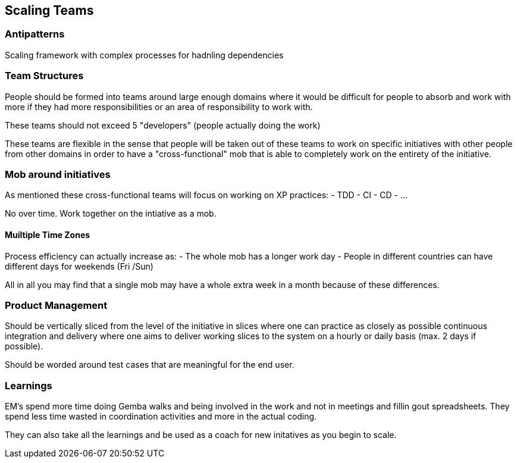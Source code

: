 == Scaling Teams

=== Antipatterns
Scaling framework with complex processes for hadnling dependencies

=== Team Structures

People should be formed into teams around large enough domains where it would be difficult for people to absorb and work with more if they had more responsibilities or an area of responsibility to work with.

These teams should not exceed 5 "developers" (people actually doing the work)

These teams are flexible in the sense that people will be taken out of these teams to work on specific initiatives with other people from other domains in order to have a "cross-functional" mob that is able to completely work on the entirety of the initiative.

=== Mob around initiatives
As mentioned these cross-functional teams will focus on working on XP practices:
- TDD
- CI
- CD
- ...

No over time.
Work together on the intiative as a mob.

==== Muiltiple Time Zones
Process efficiency can actually increase as:
- The whole mob has a longer work day
- People in different countries can have different days for weekends (Fri /Sun)

All in all you may find that a single mob may have a whole extra week in a month because of these differences.

=== Product Management
Should be vertically sliced from the level of the initiative in slices where one can practice as closely as possible continuous integration and delivery where one aims to deliver working slices to the system on a hourly or daily basis (max. 2 days if possible).

Should be worded around test cases that are meaningful for the end user.

=== Learnings
EM's spend more time doing Gemba walks and being involved in the work and not in meetings and fillin gout spreadsheets. They spend less time wasted in coordination activities and more in the actual coding.

They can also take all the learnings and be used as a coach for new initatives as you begin to scale.


